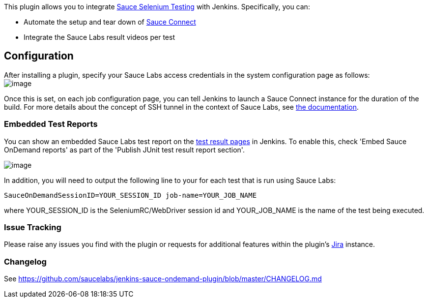 [.conf-macro .output-inline]#This plugin allows you to integrate
https://saucelabs.com/selenium[Sauce Selenium Testing] with Jenkins.#
Specifically, you can:

* Automate the setup and tear down of
http://saucelabs.com/docs/sauce-connect[Sauce Connect]
* Integrate the Sauce Labs result videos per test

[[SauceOnDemandPlugin-Configuration]]
== Configuration

After installing a plugin, specify your Sauce Labs access credentials in
the system configuration page as follows: +
[.confluence-embedded-file-wrapper .image-center-wrapper]#image:docs/images/global.png[image]#

Once this is set, on each job configuration page, you can tell Jenkins
to launch a Sauce Connect instance for the duration of the build. For
more details about the concept of SSH tunnel in the context of Sauce
Labs, see https://saucelabs.com/products/docs/sauce-ondemand/tunnel[the
documentation].

[[SauceOnDemandPlugin-EmbeddedTestReports]]
=== Embedded Test Reports

You can show an embedded Sauce Labs test report on the
https://wiki.jenkins-ci.org/download/attachments/43714367/sauceondemand-passed-test.png?version=1&modificationDate=1298225690000&api=v2[test
result pages] in Jenkins. To enable this, check 'Embed Sauce OnDemand
reports' as part of the 'Publish JUnit test result report section'.

[.confluence-embedded-file-wrapper]#image:docs/images/embedded-report-configuration.png[image]#

In addition, you will need to output the following line to your for each
test that is run using Sauce Labs:

[source,syntaxhighlighter-pre]
----
SauceOnDemandSessionID=YOUR_SESSION_ID job-name=YOUR_JOB_NAME
----

where YOUR_SESSION_ID is the SeleniumRC/WebDriver session id and
YOUR_JOB_NAME is the name of the test being executed.

[[SauceOnDemandPlugin-IssueTracking]]
=== Issue Tracking

Please raise any issues you find with the plugin or requests for
additional features within the plugin's
https://issues.jenkins-ci.org/browse/JENKINS/component/15751[Jira]
instance.

[[SauceOnDemandPlugin-Changelog]]
=== Changelog

See https://github.com/saucelabs/jenkins-sauce-ondemand-plugin/blob/master/CHANGELOG.md
